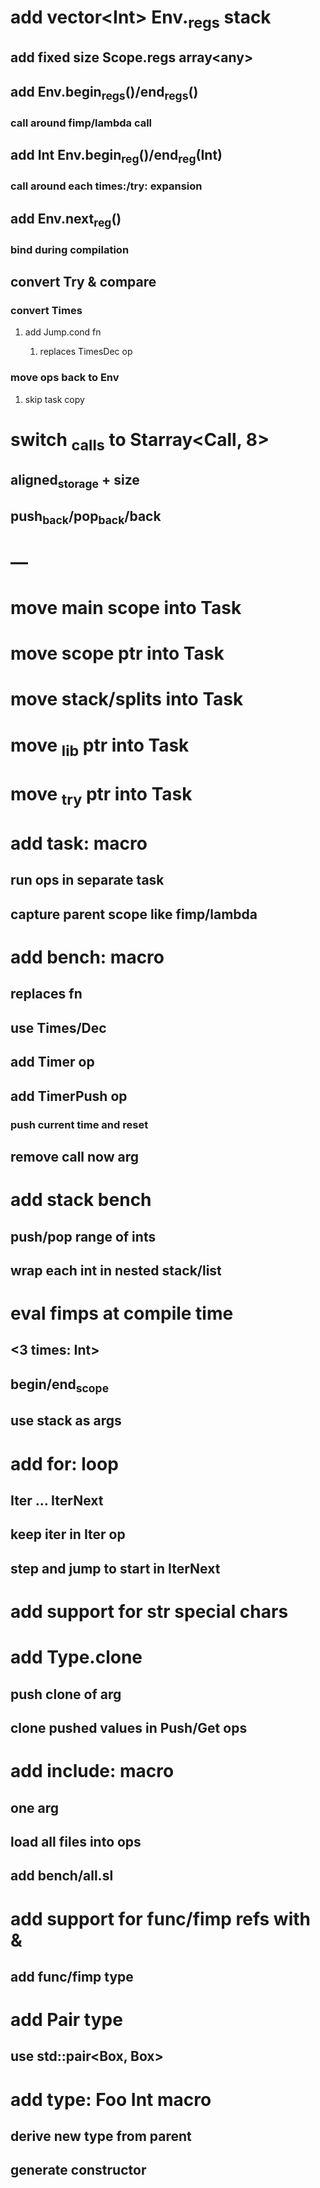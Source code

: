* add vector<Int> Env._regs stack
** add fixed size Scope.regs array<any>
** add Env.begin_regs()/end_regs()
*** call around fimp/lambda call
** add Int Env.begin_reg()/end_reg(Int)
*** call around each times:/try: expansion
** add Env.next_reg()
*** bind during compilation
** convert Try & compare
*** convert Times
**** add Jump.cond fn
***** replaces TimesDec op
*** move ops back to Env
**** skip task copy
* switch _calls to Starray<Call, 8>
** aligned_storage + size
** push_back/pop_back/back
* ---
* move main scope into Task
* move scope ptr into Task
* move stack/splits into Task
* move _lib ptr into Task
* move _try ptr into Task
* add task: macro
** run ops in separate task
** capture parent scope like fimp/lambda
* add bench: macro
** replaces fn
** use Times/Dec
** add Timer op
** add TimerPush op
*** push current time and reset
** remove call now arg
* add stack bench
** push/pop range of ints
** wrap each int in nested stack/list
* eval fimps at compile time
** <3 times: Int>
** begin/end_scope
** use stack as args
* add for: loop
** Iter ... IterNext
** keep iter in Iter op
** step and jump to start in IterNext
* add support for str special chars
* add Type.clone
** push clone of arg
** clone pushed values in Push/Get ops
* add include: macro
** one arg
** load all files into ops
** add bench/all.sl
* add support for func/fimp refs with &
** add func/fimp type
* add Pair type
** use std::pair<Box, Box>
* add type: Foo Int macro
** derive new type from parent
** generate constructor 

